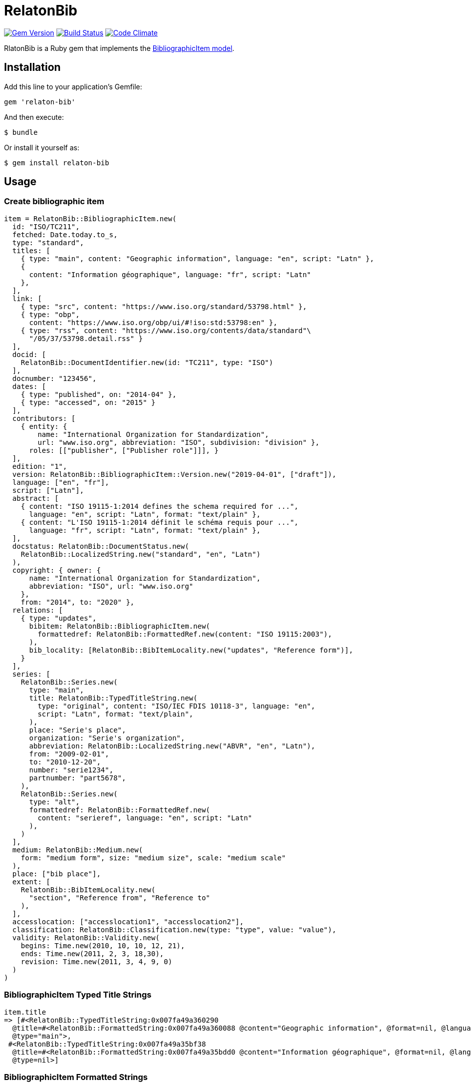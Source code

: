 = RelatonBib

image:https://img.shields.io/gem/v/relaton-bib.svg["Gem Version", link="https://rubygems.org/gems/relaton-bib"]
image:https://img.shields.io/travis/metanorma/relaton-bib["Build Status", link="https://travis-ci.com/metanorma/relaton-bib"]
image:https://codeclimate.com/github/metanorma/relaton-bib["Code Climate", link="https://codeclimate.com/github/metanorma/relaton-bib"]

RlatonBib is a Ruby gem that implements the https://github.com/metanorma/relaton-models#bibliography-uml-models[BibliographicItem model].

== Installation

Add this line to your application's Gemfile:

[source,ruby]
----
gem 'relaton-bib'
----

And then execute:

    $ bundle

Or install it yourself as:

    $ gem install relaton-bib

== Usage

=== Create bibliographic item

[source,ruby]
----
item = RelatonBib::BibliographicItem.new(
  id: "ISO/TC211",
  fetched: Date.today.to_s,
  type: "standard",
  titles: [
    { type: "main", content: "Geographic information", language: "en", script: "Latn" },
    {
      content: "Information géographique", language: "fr", script: "Latn"
    },
  ],
  link: [
    { type: "src", content: "https://www.iso.org/standard/53798.html" },
    { type: "obp",
      content: "https://www.iso.org/obp/ui/#!iso:std:53798:en" },
    { type: "rss", content: "https://www.iso.org/contents/data/standard"\
      "/05/37/53798.detail.rss" }
  ],
  docid: [
    RelatonBib::DocumentIdentifier.new(id: "TC211", type: "ISO")
  ],
  docnumber: "123456",
  dates: [
    { type: "published", on: "2014-04" },
    { type: "accessed", on: "2015" }
  ],
  contributors: [
    { entity: {
        name: "International Organization for Standardization",
        url: "www.iso.org", abbreviation: "ISO", subdivision: "division" },
      roles: [["publisher", ["Publisher role"]]], }
  ],
  edition: "1",
  version: RelatonBib::BibliographicItem::Version.new("2019-04-01", ["draft"]),
  language: ["en", "fr"],
  script: ["Latn"],
  abstract: [
    { content: "ISO 19115-1:2014 defines the schema required for ...",
      language: "en", script: "Latn", format: "text/plain" },
    { content: "L'ISO 19115-1:2014 définit le schéma requis pour ...",
      language: "fr", script: "Latn", format: "text/plain" },
  ],
  docstatus: RelatonBib::DocumentStatus.new(
    RelatonBib::LocalizedString.new("standard", "en", "Latn")
  ),
  copyright: { owner: {
      name: "International Organization for Standardization",
      abbreviation: "ISO", url: "www.iso.org"
    },
    from: "2014", to: "2020" },
  relations: [
    { type: "updates",
      bibitem: RelatonBib::BibliographicItem.new(
        formattedref: RelatonBib::FormattedRef.new(content: "ISO 19115:2003"),
      ),
      bib_locality: [RelatonBib::BibItemLocality.new("updates", "Reference form")],
    }
  ],
  series: [
    RelatonBib::Series.new(
      type: "main",
      title: RelatonBib::TypedTitleString.new(
        type: "original", content: "ISO/IEC FDIS 10118-3", language: "en",
        script: "Latn", format: "text/plain",
      ),
      place: "Serie's place",
      organization: "Serie's organization",
      abbreviation: RelatonBib::LocalizedString.new("ABVR", "en", "Latn"),
      from: "2009-02-01",
      to: "2010-12-20",
      number: "serie1234",
      partnumber: "part5678",
    ),
    RelatonBib::Series.new(
      type: "alt",
      formattedref: RelatonBib::FormattedRef.new(
        content: "serieref", language: "en", script: "Latn"
      ),
    )
  ],
  medium: RelatonBib::Medium.new(
    form: "medium form", size: "medium size", scale: "medium scale"
  ),
  place: ["bib place"],
  extent: [
    RelatonBib::BibItemLocality.new(
      "section", "Reference from", "Reference to"
    ),
  ],
  accesslocation: ["accesslocation1", "accesslocation2"],
  classification: RelatonBib::Classification.new(type: "type", value: "value"),
  validity: RelatonBib::Validity.new(
    begins: Time.new(2010, 10, 10, 12, 21),
    ends: Time.new(2011, 2, 3, 18,30),
    revision: Time.new(2011, 3, 4, 9, 0)
  )
)
----

=== BibliographicItem Typed Title Strings

[source,ruby]
----
item.title
=> [#<RelatonBib::TypedTitleString:0x007fa49a360290
  @title=#<RelatonBib::FormattedString:0x007fa49a360088 @content="Geographic information", @format=nil, @language=["en"], @script=["Latn"]>,
  @type="main">,
 #<RelatonBib::TypedTitleString:0x007fa49a35bf38
  @title=#<RelatonBib::FormattedString:0x007fa49a35bdd0 @content="Information géographique", @format=nil, @language=["fr"], @script=["Latn"]>,
  @type=nil>]
----

=== BibliographicItem Formatted Strings

[source,ruby]
----
item.abstract
=> [#<RelatonBib::FormattedString:0x007fa49a35aed0 @content="ISO 19115-1:2014 defines the schema required for ...", @format="text/plain", @language=["en"], @script=["Latn"]>,
 #<RelatonBib::FormattedString:0x007fa49a35ae08 @content="L'ISO 19115-1:2014 définit le schéma requis pour ...", @format="text/plain", @language=["fr"], @script=["Latn"]>]

item.abstract(lang: "en").to_s
=> "ISO 19115-1:2014 defines the schema required for ..."
"
----

=== BibliographicItem references

[source,ruby]
----
item.shortref item
=> "ISO/TC211:2014"
----

=== XML serialization

[source,ruby]
----
item.to_xml
=>"<bibitem id=\"ISO/TC211\" type=\"standard\">
  <fetched>2019-04-30</fetched>
  <title type=\"main\" language=\"en\" script=\"Latn\">Geographic information</title>
  <title language=\"fr\" script=\"Latn\">Information géographique</title>
  <uri type=\"src\">https://www.iso.org/standard/53798.html</uri>
  <uri type=\"obp\">https://www.iso.org/obp/ui/#!iso:std:53798:en</uri>
  <uri type=\"rss\">https://www.iso.org/contents/data/standard/05/37/53798.detail.rss</uri>
  <docidentifier type=\"ISO\">TC211</docidentifier>
  <docnumber>123456</docnumber>
  <date type=\"published\">
    <on>2014-04</on>
  </date>
  <date type=\"accessed\">
    <on>2015-01</on>
  </date>
  <contributor>
    <role type=\"publisher\">
      <description>Publisher role</description>
    </role>
    <organization>
      <name>International Organization for Standardization</name>
      <subdivision>division</subdivision>
      <abbreviation>ISO</abbreviation>
      <uri>www.iso.org</uri>
    </organization>
  </contributor>
  <edition>1</edition>
  <version>
    <revision_date>2019-04-01</revision_date>
    <draft>draft</draft>
  </version>
  <language>en</language>
  <language>fr</language>
  <script>Latn</script>
  <abstract format=\"text/plain\" language=\"en\" script=\"Latn\">ISO 19115-1:2014 defines the schema required for ...</abstract>
  <abstract format=\"text/plain\" language=\"fr\" script=\"Latn\">L'ISO 19115-1:2014 définit le schéma requis pour ...</abstract>
  <status language=\"en\" script=\"Latn\">standard</status>
  <copyright>
    <from>2014</from>
    <to>2020</to>
    <owner>
      <organization>
        <name>International Organization for Standardization</name>
        <abbreviation>ISO</abbreviation>
        <uri>www.iso.org</uri>
      </organization>
    </owner>
  </copyright>
  <relation type=\"updates\">
    <bibitem>
      <formattedref>ISO 19115:2003</formattedref>
    </bibitem>
    <locality type=\"updates\">
      <referenceFrom>Reference form</referenceFrom>
    </locality>
  </relation>
  <series type=\"main\">
    <title type=\"original\" format=\"text/plain\" language=\"en\" script=\"Latn\">ISO/IEC FDIS 10118-3</title>
    <place>Serie's place</place>
    <organization>Serie's organization</organization>
    <abbreviation language=\"en\" script=\"Latn\">ABVR</abbreviation>
    <from>2009-02-01</from>
    <to>2010-12-20</to>
    <number>serie1234</number>
    <partnumber>part5678</partnumber>
  </series>
  <series type=\"alt\">
    <formattedref language=\"en\" script=\"Latn\">serieref</formattedref>
  </series>
  <medium>
    <form>medium form</form>
    <size>medium size</size>
    <scale>medium scale</scale>
  </medium>
  <place>bib place</place>
  <locality type=\"section\">
    <referenceFrom>Reference from</referenceFrom>
    <referenceTo>Reference to</referenceTo>
  </locality>
  <accesslocation>accesslocation1</accesslocation>
  <accesslocation>accesslocation2</accesslocation>
  <classification type=\"type\">value</classification>
  <validity>
    <validityBegins>2010-10-10 12:21</validityBegins>
    <validityEnds>2011-02-03 18:30</validityEnds>
    <validityRevision>2011-03-04 09:00</validityRevision>
  </validity>
</bibitem>"
----

== Development

After checking out the repo, run `bin/setup` to install dependencies. Then, run `rake spec` to run the tests. You can also run `bin/console` for an interactive prompt that will allow you to experiment.

To install this gem onto your local machine, run `bundle exec rake install`. To release a new version, update the version number in `version.rb`, and then run `bundle exec rake release`, which will create a git tag for the version, push git commits and tags, and push the `.gem` file to [rubygems.org](https://rubygems.org).

== Contributing

Bug reports and pull requests are welcome on GitHub at https://github.com/metanorma/relaton-bib.

== License

The gem is available as open source under the terms of the [MIT License](https://opensource.org/licenses/MIT).

